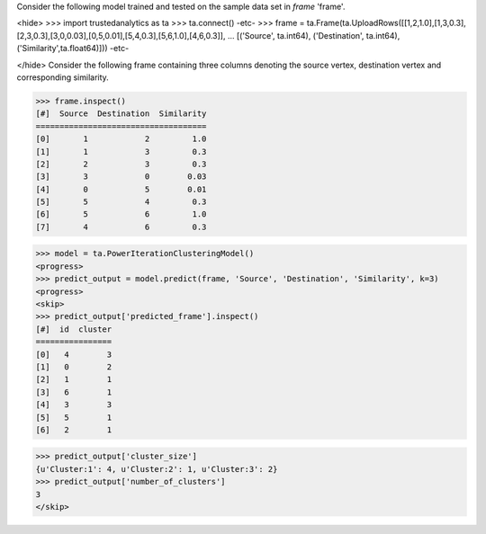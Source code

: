 Consider the following model trained and tested on the sample data set in *frame* 'frame'.

<hide>
>>> import trustedanalytics as ta
>>> ta.connect()
-etc-
>>> frame = ta.Frame(ta.UploadRows([[1,2,1.0],[1,3,0.3],[2,3,0.3],[3,0,0.03],[0,5,0.01],[5,4,0.3],[5,6,1.0],[4,6,0.3]],
...                                 [('Source', ta.int64), ('Destination', ta.int64), ('Similarity',ta.float64)]))
-etc-

</hide>
Consider the following frame containing three columns denoting the source vertex, destination vertex and corresponding similarity.

>>> frame.inspect()
[#]  Source  Destination  Similarity
====================================
[0]       1            2         1.0
[1]       1            3         0.3
[2]       2            3         0.3
[3]       3            0        0.03
[4]       0            5        0.01
[5]       5            4         0.3
[6]       5            6         1.0
[7]       4            6         0.3

>>> model = ta.PowerIterationClusteringModel()
<progress>
>>> predict_output = model.predict(frame, 'Source', 'Destination', 'Similarity', k=3)
<progress>
<skip>
>>> predict_output['predicted_frame'].inspect()
[#]  id  cluster
================
[0]   4        3
[1]   0        2
[2]   1        1
[3]   6        1
[4]   3        3
[5]   5        1
[6]   2        1

>>> predict_output['cluster_size']
{u'Cluster:1': 4, u'Cluster:2': 1, u'Cluster:3': 2}
>>> predict_output['number_of_clusters']
3
</skip>